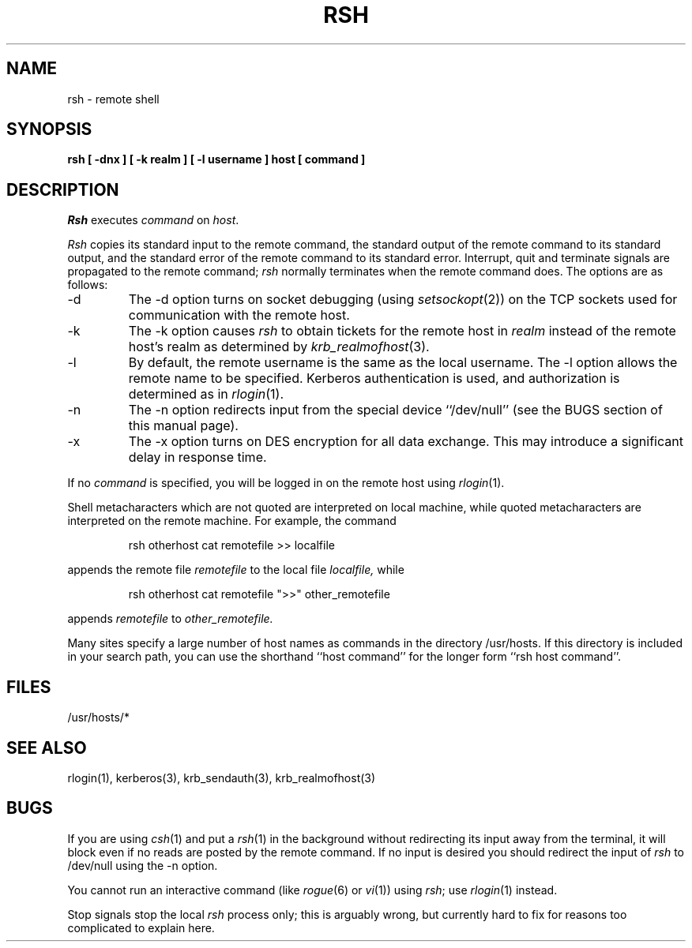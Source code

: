 .\" Copyright (c) 1983, 1990 The Regents of the University of California.
.\" All rights reserved.
.\"
.\" Redistribution and use in source and binary forms, with or without
.\" modification, are permitted provided that the following conditions
.\" are met:
.\" 1. Redistributions of source code must retain the above copyright
.\"    notice, this list of conditions and the following disclaimer.
.\" 2. Redistributions in binary form must reproduce the above copyright
.\"    notice, this list of conditions and the following disclaimer in the
.\"    documentation and/or other materials provided with the distribution.
.\" 3. All advertising materials mentioning features or use of this software
.\"    must display the following acknowledgement:
.\"	This product includes software developed by the University of
.\"	California, Berkeley and its contributors.
.\" 4. Neither the name of the University nor the names of its contributors
.\"    may be used to endorse or promote products derived from this software
.\"    without specific prior written permission.
.\"
.\" THIS SOFTWARE IS PROVIDED BY THE REGENTS AND CONTRIBUTORS ``AS IS'' AND
.\" ANY EXPRESS OR IMPLIED WARRANTIES, INCLUDING, BUT NOT LIMITED TO, THE
.\" IMPLIED WARRANTIES OF MERCHANTABILITY AND FITNESS FOR A PARTICULAR PURPOSE
.\" ARE DISCLAIMED.  IN NO EVENT SHALL THE REGENTS OR CONTRIBUTORS BE LIABLE
.\" FOR ANY DIRECT, INDIRECT, INCIDENTAL, SPECIAL, EXEMPLARY, OR CONSEQUENTIAL
.\" DAMAGES (INCLUDING, BUT NOT LIMITED TO, PROCUREMENT OF SUBSTITUTE GOODS
.\" OR SERVICES; LOSS OF USE, DATA, OR PROFITS; OR BUSINESS INTERRUPTION)
.\" HOWEVER CAUSED AND ON ANY THEORY OF LIABILITY, WHETHER IN CONTRACT, STRICT
.\" LIABILITY, OR TORT (INCLUDING NEGLIGENCE OR OTHERWISE) ARISING IN ANY WAY
.\" OUT OF THE USE OF THIS SOFTWARE, EVEN IF ADVISED OF THE POSSIBILITY OF
.\" SUCH DAMAGE.
.\"
.\"	@(#)rsh.1	6.5 (Berkeley) 04/09/90
.\"
.\" $Source: /mit/kerberos/src/man/RCS/rsh.1,v $
.\" $Author: jtkohl $
.\" $Header: rsh.1,v 4.1 89/01/23 11:39:11 jtkohl Exp $
.\"
.TH RSH 1 ""
.UC 5
.SH NAME
rsh \- remote shell
.SH SYNOPSIS
.ft B
rsh [ \-dnx ] [ \-k realm ] [ \-l username ] host [ command ]
.ft R
.SH DESCRIPTION
.I Rsh
executes
.I command
on
.IR host .
.PP
.I Rsh
copies its standard input to the remote command, the standard
output of the remote command to its standard output, and the
standard error of the remote command to its standard error.
Interrupt, quit and terminate signals are propagated to the remote
command;
.I rsh
normally terminates when the remote command does.
The options are as follows:
.TP
\-d
The \-d option turns on socket debugging (using
.IR setsockopt (2))
on the TCP sockets used for communication with the remote host.
.TP
\-k
The \-k option causes
.I rsh
to obtain tickets for the remote host in
.I realm
instead of the remote host's realm as determined by
.IR krb_realmofhost (3).
.TP
\-l
By default, the remote username is the same as the local username.
The \-l option allows the remote name to be specified.
Kerberos authentication is used, and authorization is determined
as in
.IR rlogin (1).
.TP
\-n
The \-n option redirects input from the special device ``/dev/null''
(see the BUGS section of this manual page).
.TP
\-x
The \-x option turns on DES encryption for all data exchange.
This may introduce a significant delay in response time.
.PP
If no
.I command
is specified, you will be logged in on the remote host using
.IR rlogin (1).
.PP
Shell metacharacters which are not quoted are interpreted on local machine,
while quoted metacharacters are interpreted on the remote machine.
For example, the command
.sp
.RS
rsh otherhost cat remotefile >> localfile
.RE
.sp
appends the remote file
.I remotefile
to the local file
.I localfile,
while
.sp
.RS
rsh otherhost cat remotefile ">>" other_remotefile
.RE
.sp
appends
.I remotefile
to
.I other_remotefile.
.PP
Many sites specify a large number of host names as commands in the
directory /usr/hosts.
If this directory is included in your search path, you can use the
shorthand ``host command'' for the longer form ``rsh host command''.
.SH FILES
/usr/hosts/*
.DT
.SH SEE ALSO
rlogin(1), kerberos(3), krb_sendauth(3), krb_realmofhost(3)
.SH BUGS
If you are using
.IR csh (1)
and put a
.IR rsh (1)
in the background without redirecting its input away from the terminal,
it will block even if no reads are posted by the remote command.
If no input is desired you should redirect the input of
.I rsh
to /dev/null using the \-n option.
.PP
You cannot run an interactive command
(like
.IR rogue (6)
or
.IR vi (1))
using
.IR rsh ;
use
.IR rlogin (1)
instead.
.PP
Stop signals stop the local
.I rsh
process only; this is arguably wrong, but currently hard to fix for reasons
too complicated to explain here.
